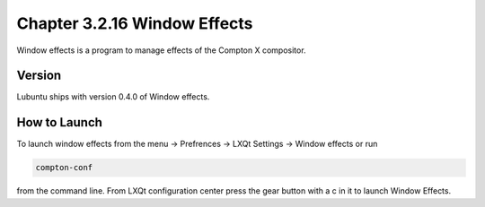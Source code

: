 Chapter 3.2.16 Window Effects
=============================

Window effects is a program to manage effects of the Compton X compositor. 


Version
-------
Lubuntu ships with version 0.4.0 of Window effects.

How to Launch
-------------
To launch window effects from the menu -> Prefrences -> LXQt Settings -> Window effects or run 

.. code:: 

   compton-conf 
  
from the command line. From LXQt configuration center press the gear button with a c in it to launch Window Effects.  
